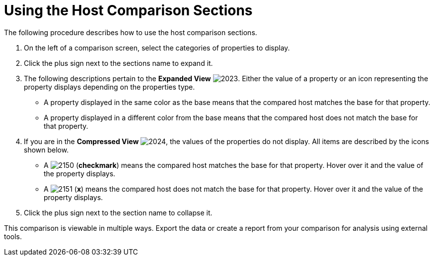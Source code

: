 [[_to_use_host_comparison_sections]]
= Using the Host Comparison Sections

The following procedure describes how to use the host comparison sections.

. On the left of a comparison screen, select the categories of properties to display.
. Click the plus sign next to the sections name to expand it.
. The following descriptions pertain to the *Expanded View*				image:images/2023.png[].
  Either the value of a property or an icon representing the property displays depending on the properties type.
+
* A property displayed in the same color as the base means that the compared host matches the base for that property.
* A property displayed in a different color from the base means that the compared host does not match the base for that property.

. If you are in the *Compressed View*				image:images/2024.png[], the values of the properties do not display.
  All items are described by the icons shown below.
+
* A  image:images/2150.png[] (*checkmark*) means the compared host matches the base for that property.
  Hover over it and the value of the property displays.
* A  image:images/2151.png[] (*x*) means the compared host does not match the base for that property.
  Hover over it and the value of the property displays.

. Click the plus sign next to the section name to collapse it.

This comparison is viewable in multiple ways.
Export the data or create a report from your comparison for analysis using external tools.
